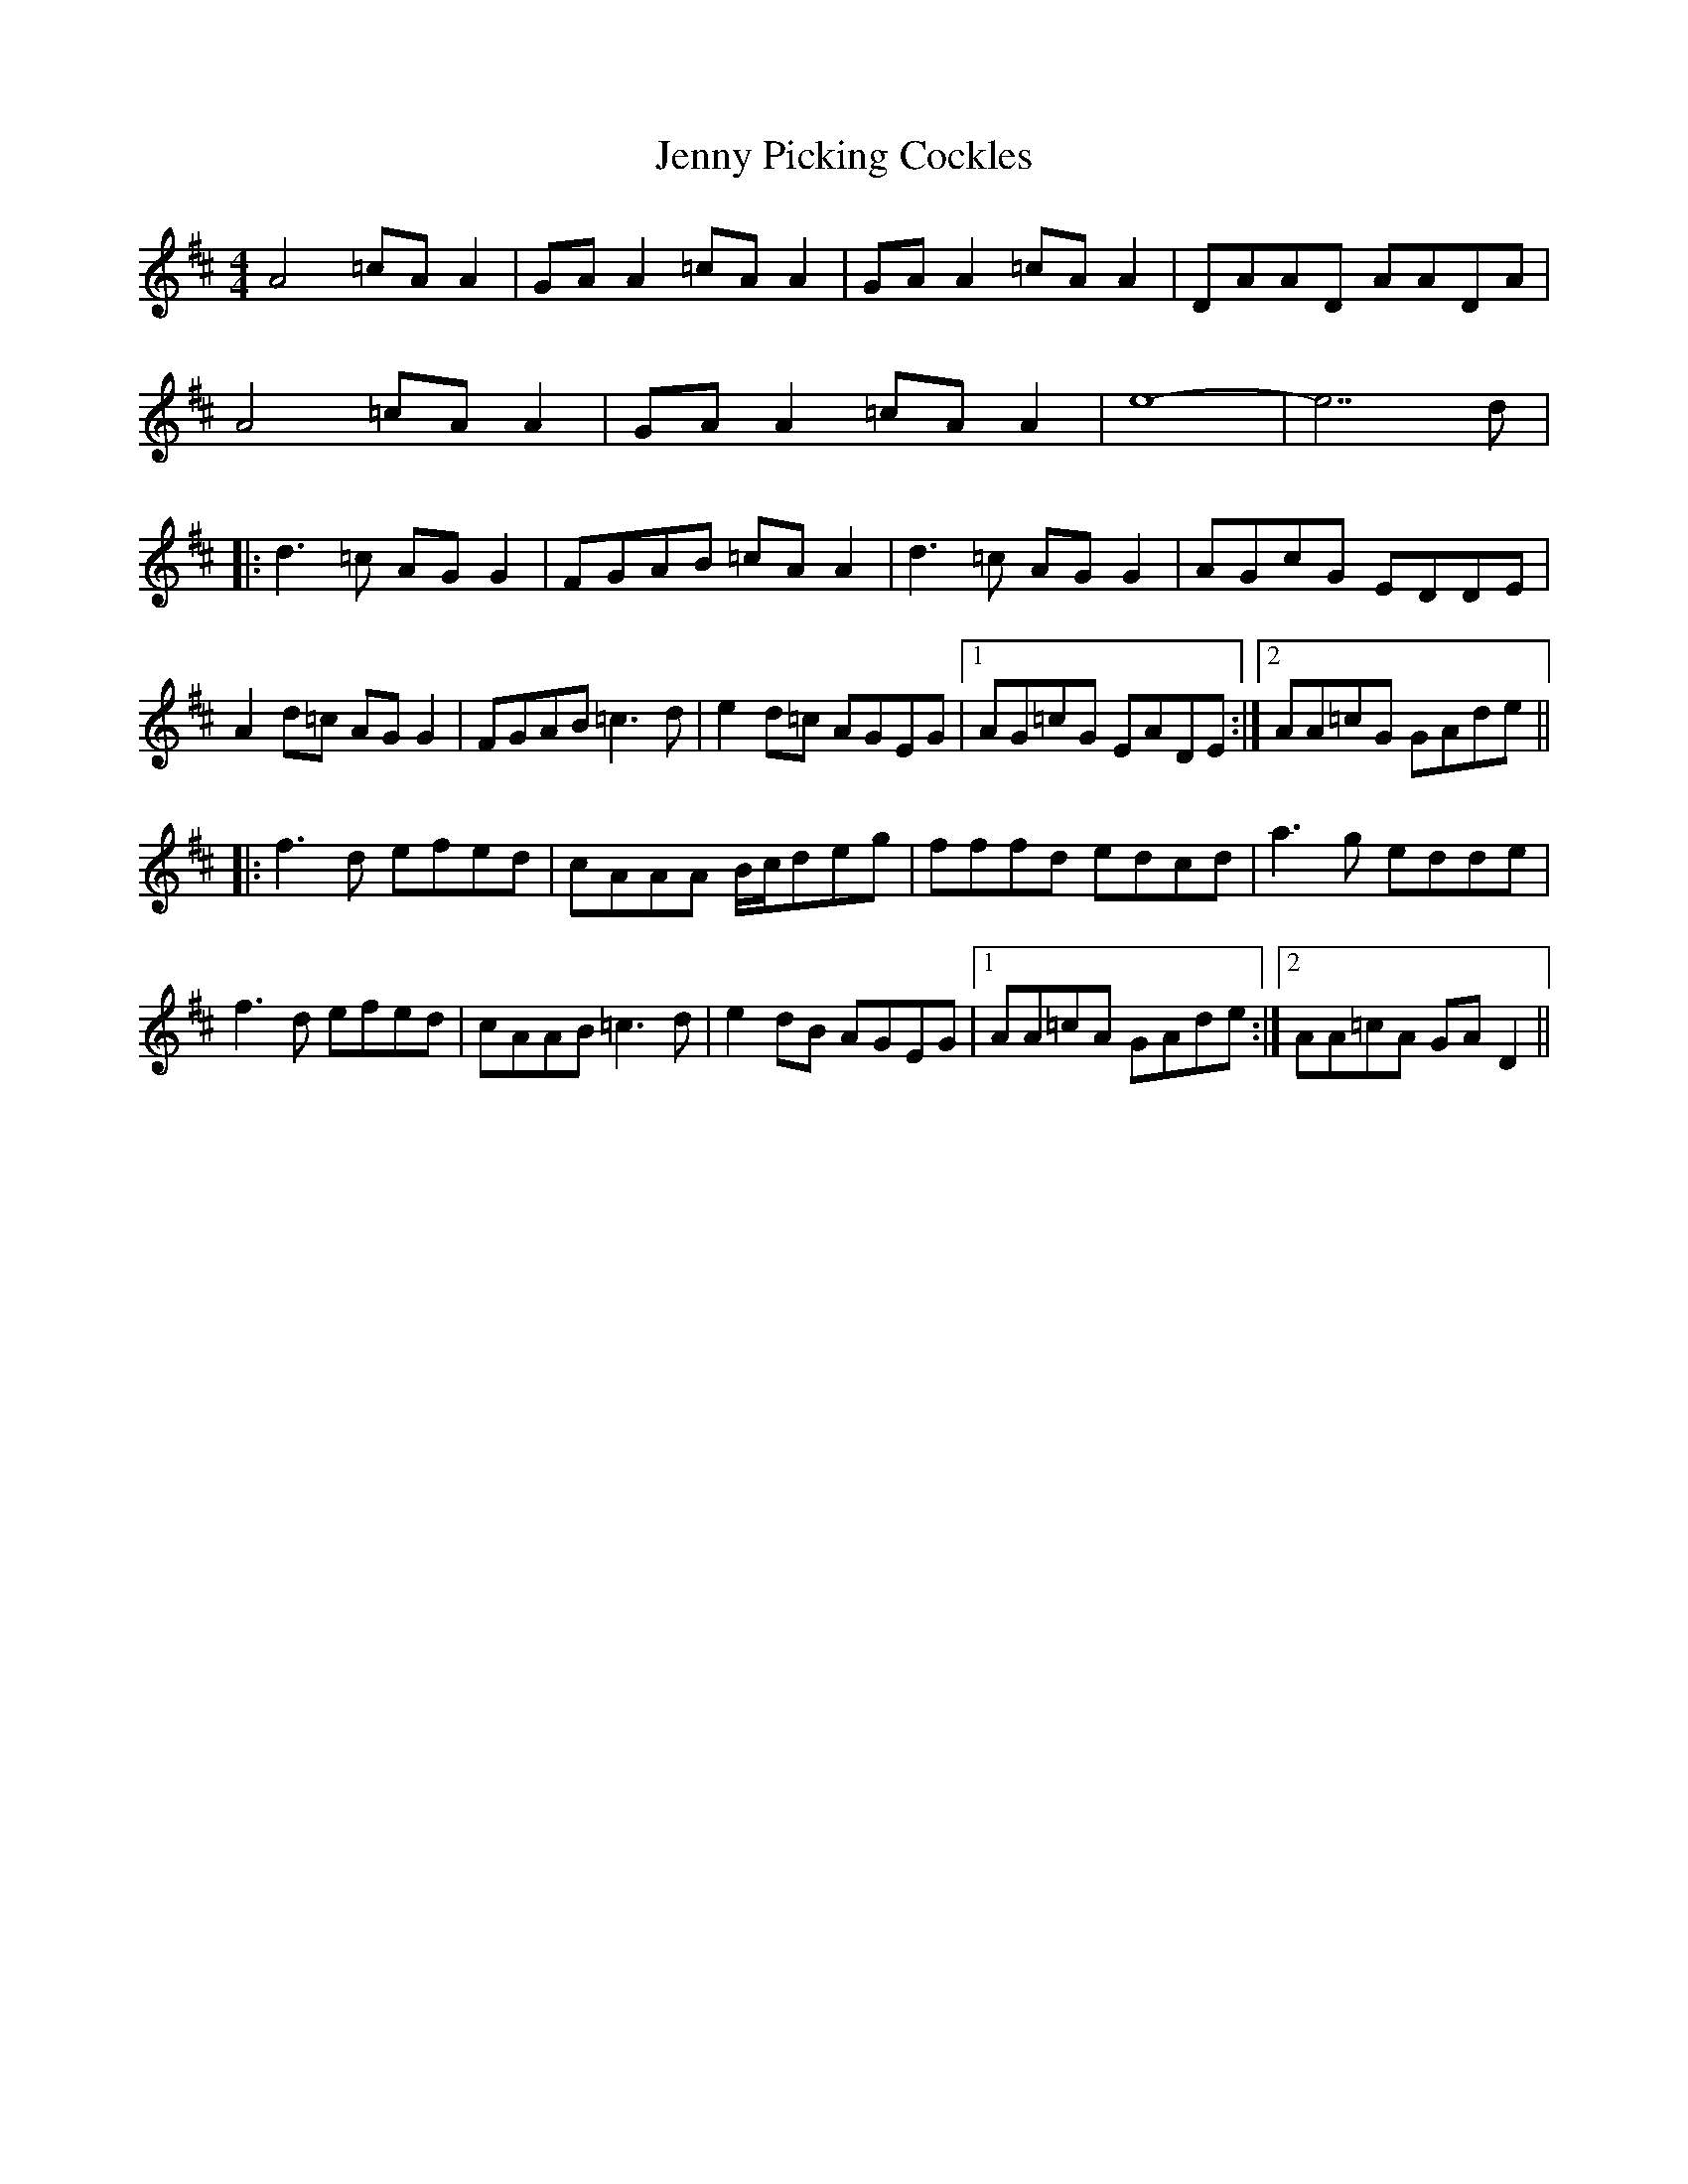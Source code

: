 X: 19736
T: Jenny Picking Cockles
R: reel
M: 4/4
K: Dmajor
A4=cAA2|GAA2=cAA2|GAA2=cAA2|DAAD AADA|
A4=cAA2|GAA2=cAA2|e8-|e7d|
|:d3=c AGG2|FGAB =cAA2|d3=c AGG2|AGcG EDDE|
A2d=c AGG2|FGAB =c3d|e2d=c AGEG|1 AG=cG EADE:|2 AA=cG GAde||
|:f3d efed|cAAA B/c/deg|fffd edcd|a3g edde|
f3d efed|cAAB=c3d|e2dB AGEG|1 AA=cA GAde:|2 AA=cA GAD2||

